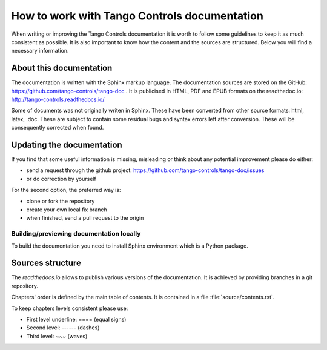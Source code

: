How to work with Tango Controls documentation
=============================================

When writing or improving the Tango Controls documentation it is worth to follow some guidelines
to keep it as much consistent as possible. It is also important to know how the content and the sources are structured.
Below you will find a necessary information.

About this documentation
------------------------

The documentation is written with the Sphinx markup language.
The documentation sources are stored on the GitHub: https://github.com/tango-controls/tango-doc .
It is publicised in HTML, PDF and EPUB formats on the readthedoc.io: http://tango-controls.readthedocs.io/

Some of documents was not originally writen in Sphinx. These have been converted from other source formats:
html, latex, .doc. These are subject to contain some residual bugs and syntax errors left after conversion. These will
be consequently corrected when found.

Updating the documentation
--------------------------
If you find that some useful information is missing, misleading or think about any potential improvement
please do either:

* send a request through the github project: https://github.com/tango-controls/tango-doc/issues
* or do correction by yourself

For the second option, the preferred way is:

* clone or fork the repository
* create your own local fix branch
* when finished, send a pull request to the origin

Building/previewing documentation locally
~~~~~~~~~~~~~~~~~~~~~~~~~~~~~~~~~~~~~~~~~

To build the documentation you need to install Sphinx environment which is a Python package.


Sources structure
-----------------

The *readthedocs.io* allows to publish various versions of the documentation. It is achieved by providing branches
in a git repository.

Chapters' order is defined by the main table of contents. It is contained in a file :file:`source/contents.rst`.

To keep chapters levels consistent please use:

- First level underline: ==== (equal signs)
- Second level: ------ (dashes)
- Third level: ~~~ (waves)

